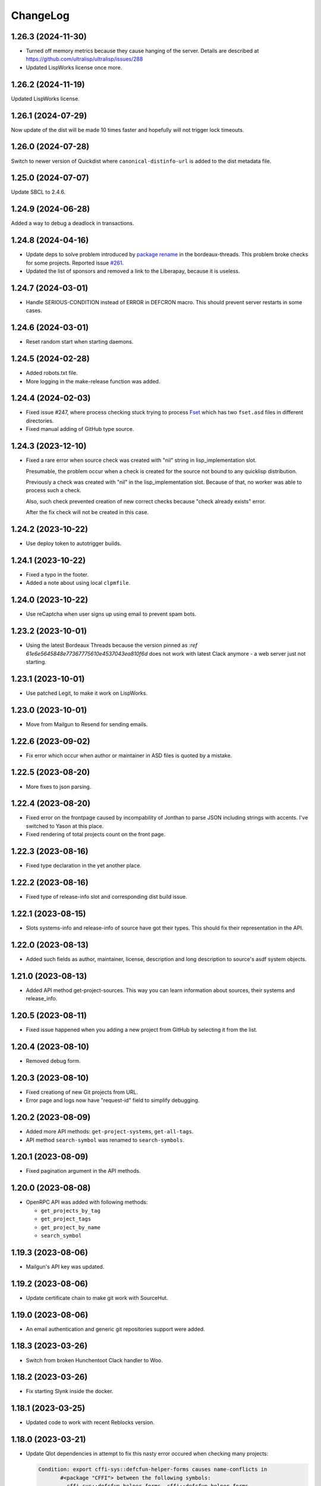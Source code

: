 ===========
 ChangeLog
===========

1.26.3 (2024-11-30)
===================

* Turned off memory metrics because they cause hanging of the server.
  Details are described at https://github.com/ultralisp/ultralisp/issues/288
* Updated LispWorks license once more.

1.26.2 (2024-11-19)
===================

Updated LispWorks license.

1.26.1 (2024-07-29)
============================

Now update of the dist will be made 10 times faster and hopefully will not trigger lock timeouts.

1.26.0 (2024-07-28)
============================

Switch to newer version of Quickdist where ``canonical-distinfo-url`` is added to the dist metadata file.

1.25.0 (2024-07-07)
===================

Update SBCL to 2.4.6.

1.24.9 (2024-06-28)
===================

Added a way to debug a deadlock in transactions.

1.24.8 (2024-04-16)
============================

* Update deps to solve problem introduced by `package rename <https://github.com/sionescu/bordeaux-threads/commit/666b5836f541c33e427eefd3ddf8809737e2ab33>`_ in the bordeaux-threads. This problem broke checks for some projects. Reported issue `#261 <https://github.com/ultralisp/ultralisp/issues/261>`_.
* Updated the list of sponsors and removed a link to the Liberapay, because it is useless.

1.24.7 (2024-03-01)
===================

* Handle SERIOUS-CONDITION instead of ERROR in DEFCRON macro. This should prevent server restarts in some cases.

1.24.6 (2024-03-01)
===================

* Reset random start when starting daemons.

1.24.5 (2024-02-28)
===================

* Added robots.txt file.
* More logging in the make-release function was added.

1.24.4 (2024-02-03)
===================

* Fixed issue #247, where process checking stuck trying to process `Fset <https://github.com/slburson/fset/tree/40859727fa6f93b72c2f2cfb70f314965cf0e06c>`_ which has two ``fset.asd`` files in different directories.
* Fixed manual adding of GitHub type source.

1.24.3 (2023-12-10)
===================

* Fixed a rare error when source check was created with "nil" string in lisp_implementation slot.

  Presumable, the problem occur when a check is created for the source not bound to any quicklisp distribution.

  Previously a check was created with "nil" in the lisp_implementation slot. Because of that, no worker was able to process such a check.

  Also, such check prevented creation of new correct checks because "check already exists" error.

  After the fix check will not be created in this case.

1.24.2 (2023-10-22)
===================

* Use deploy token to autotrigger builds.

1.24.1 (2023-10-22)
===================

* Fixed a typo in the footer.
* Added a note about using local ``clpmfile``.

1.24.0 (2023-10-22)
===================

* Use reCaptcha when user signs up using email to prevent spam bots.

1.23.2 (2023-10-01)
===================

* Using the latest Bordeaux Threads because the version pinned as `:ref 61e6e5645848e77367775610e4537043ea810f6d` does not work with latest Clack anymore - a web server just not starting.

1.23.1 (2023-10-01)
===================

* Use patched Legit, to make it work on LispWorks.

1.23.0 (2023-10-01)
===================

* Move from Mailgun to Resend for sending emails.

1.22.6 (2023-09-02)
===================

* Fix error which occur when author or maintainer in ASD files is quoted by a mistake.

1.22.5 (2023-08-20)
===================

* More fixes to json parsing.

1.22.4 (2023-08-20)
===================

* Fixed error on the frontpage caused by incompability of Jonthan to parse JSON
  including strings with accents. I've switched to Yason at this place.
* Fixed rendering of total projects count on the front page.

1.22.3 (2023-08-16)
===================

* Fixed type declaration in the yet another place.

1.22.2 (2023-08-16)
===================

* Fixed type of release-info slot and corresponding dist build issue.

1.22.1 (2023-08-15)
===================

* Slots systems-info and release-info of source have got their types.
  This should fix their representation in the API.

1.22.0 (2023-08-13)
===================

* Added such fields as author, maintainer, license, description and long description to source's asdf system objects.

1.21.0 (2023-08-13)
===================

* Added API method get-project-sources. This way you can learn information about sources, their systems and release_info.

1.20.5 (2023-08-11)
===================

* Fixed issue happened when you adding a new project from GitHub by selecting it from the list.

1.20.4 (2023-08-10)
===================

* Removed debug form.

1.20.3 (2023-08-10)
===================

* Fixed creationg of new Git projects from URL.
* Error page and logs now have "request-id" field to simplify debugging.

1.20.2 (2023-08-09)
===================

* Added more API methods: ``get-project-systems``, ``get-all-tags``.
* API method ``search-symbol`` was renamed to ``search-symbols``.

1.20.1 (2023-08-09)
===================

* Fixed pagination argument in the API methods.

1.20.0 (2023-08-08)
===================

* OpenRPC API was added with following methods:

  - ``get_projects_by_tag``
  - ``get_project_tags``
  - ``get_project_by_name``
  - ``search_symbol``

1.19.3 (2023-08-06)
===================

* Mailgun's API key was updated.

1.19.2 (2023-08-06)
===================

* Update certificate chain to make git work with SourceHut.

1.19.0 (2023-08-06)
===================

* An email authentication and generic git repositories support were added.

1.18.3 (2023-03-26)
===================

* Switch from broken Hunchentoot Clack handler to Woo.

1.18.2 (2023-03-26)
===================

* Fix starting Slynk inside the docker.

1.18.1 (2023-03-25)
===================

* Updated code to work with recent Reblocks version.

1.18.0 (2023-03-21)
===================

* Update Qlot dependencies in attempt to fix this nasty error occured when checking many projects:

  .. code::
     
     Condition: export cffi-sys::defcfun-helper-forms causes name-conflicts in
            #<package "CFFI"> between the following symbols:
              cffi-sys::defcfun-helper-forms, cffi::defcfun-helper-forms

  This become a problem because new CFFI, available in Ultralisp has been refactored and symbol
  was moved to another package.

  In old Ultralisp lisp image this symbol is in the CFFI package:

  .. code::

     CL-USER> (find-symbol "DEFCFUN-HELPER-FORMS" (find-package "CFFI"))
     CFFI::DEFCFUN-HELPER-FORMS
     :INTERNAL

     CL-USER> (find-symbol "DEFCFUN-HELPER-FORMS" (find-package "CFFI-SYS"))
     NIL
     NIL


1.17.7 (2022-12-24)
===================

* Yet another Qlot update, now with fixed Spinneret.

1.17.6 (2022-12-24)
===================

* Updated dependencies in Qlot.

1.17.5 (2022-12-24)
===================

* More logging on LW license application.

1.17.4 (2022-12-24)
===================

* Added new LispWorks lincese into the vault.

1.17.3 (2022-12-24)
===================

* Disabled "fresh quicklisp dist on checking" for Lispworks distribution,
  because qlot:install does not work under LispWorks as expected.

1.17.2 (2022-12-23)
===================

* Rebuild to update LispWorks licens in the worker.

1.17.1 (2022-11-12)
===================

* Fixed error caused every project disabling because some external-url method is missing.

1.17.0 (2022-11-11)
===================

* Now each project check will be made against latest versions of
  other libraries from it's dist.

1.16.14 (2022-10-16)
====================

* When chack is failed, we'll commit it in a separate DB connection,
  to prevent accidental transaction rollback.

1.16.13 (2022-10-16)
====================

* Added 15 minutes timeout on each RPC command.
* Extra logging of archive uploading errors.

  I suspect that sometimes S3 responds with:
  ``ZS3:SLOW-DOWN: SlowDown: Please reduce your request rate.``
  error and projects check hangs.

1.16.12 (2022-09-25)
====================

* Docker entry point now creates /app/logs directory
  if it does not exist. Also, now we are using the same
  s6 run files both in dev and in prod.

1.16.11 (2022-09-25)
====================

* Just rebuild for test purpose.

1.16.10 (2022-09-24)
====================

* Macro WITH-CONNECTION now signals error if we attempt to get cached connection when non-cached one is active.

  This should prevent errors where cl-dbi tries to commit or rollback connection which already closed:
  "DB Error: Connection to database server lost".

1.16.9 (2022-09-24)
===================

* Updated list of supporters at Patreon.

1.16.8 (2022-09-23)
===================

* Function fill-tags-for-all-projects now saves tags for each project in a separate transaction.
* Made a top level timeout for 16 minutes on a single project check. During this window,
  Ultralisp will make 3 attempts and each will be limited by 5 minutes timeout. If some
  project takes longer for compile or hangs, it will fail.
* Page of all tags now uses cached results.
* Fixed error on project page when project was not found in the database.

1.16.7 (2022-09-21)
===================

* Fixed dependencies in package inferred lisp files.

1.16.6 (2022-09-19)
===================

* Fixed dependencies installation. It is important to install them in order given at `app-deps`, but when they
  are installed using ASDF, seems their order is unpredictable.

1.16.0 (2022-09-18)
===================

* Now it is possible to tag projects. Also, tags are fetched from the GitHub automatically!

1.15.0 (2022-09-04)
===================

* First auto-deployed release!

1.14.3 (2022-09-04)
===================

* Now 5 minutes timeout is applied when we are uploading new package to S3.

1.14.2 (2022-08-31)
===================

* Added a timeout on git-clone-or-update because legit sometimes hangs forever.

1.14.1 (2022-03-31)
===================

* Just a new build to check building pipeline.

1.14.0 (2022-01-07)
===================

* Now LW worker runs under Docker.

1.13.1 (2022-01-04)
===================

* Fixed some errors of move to Reblocks.

1.13.0 (2022-01-04)
===================

* Move to Reblocks ASDF system.

1.12.0 (2022-01-04)
===================

* Rebuild with latest dependencies.

1.11.2 (2021-10-15)
===================

* Fixed forcing of the manual check.
* Fixed inclusion of the latest changed project into the CLPI.

1.11.1 (2021-10-14)
===================

Now Ultralisp uploads to S3 only changed part of the CLPI,
which makes updates much faster. Previously it took about 40 minutes
to upload the whole index.

1.11.0 (2021-10-10)
===================

Uploading a new version to S3 each time when
any dist got updated.

1.10.1 (2021-10-04)
===================

Preload ``DBD-POSTGRES`` to fix errors in worker.

1.10.0 (2021-09-29)
===================

Experimental CLPI index support.

1.9.12 (2021-09-21)
===================

Added a hack to ignore ASDF's compile errors caused bu
SBCL's package varience warnings.

1.9.11 (2021-09-19)
===================

Added more logging to worker.

1.9.10 (2021-09-19)
===================

Move to a newer cl-gearman where job retrying is available.

Also, ``number-or-disabled-sources`` metric was fixed.

1.9.9 (2021-09-14)
==================

Added cl-strings into app-deps.

1.9.8 (2021-09-12)
==================

Another release names fix.

1.9.7 (2021-09-12)
==================

Fixed temporary names in archive names. This bug was introduced in
the 1.9.6 release and release URLs were made indistinguishable:

.. code::
   
   Downloading http://dist.ultralisp.org/archive/1645/temp-CD1HFW64-20210908211649.tgz

1.9.6 (2021-09-03)
==================

Fixed a bug which lead to a broken dist version if
some project's source has moved from one GitHub user to another.

This closes issue https://github.com/ultralisp/ultralisp/issues/140

1.9.5 (2021-07-14)
==================

* Fixed the issue when we logged PG password in case of any error during connection.

1.9.4 (2021-07-12)
==================

* Fixed the way how worker's fatal errors are handled.
  Now if heap or memory was exhausted and worker crashed,
  it will retry the check 3 times and then mark it as failed.

* Switched to the newer dependencies and Quickdist 0.16.4
  where processing infinite reqursion and stack overflow
  were fixed for
  `lispbuilder-opengl-1-2 did <https://github.com/lispbuilder/lispbuilder/blob/b7df0f2f9bd46da5ff322427d4bc6e6eefbfa722/lispbuilder-opengl/lispbuilder-opengl-1-2.asd>`_ system.

* Fixed ``SELECT-BY-SQL`` calls, to work with latest (and broken Mito).
  Here is the `pull-request <https://github.com/fukamachi/mito/pull/101>`_ where Mito was fixed.
  After it will be merged, we can remove ``FIND-CLASS`` calls.

* Now ``WITH-CONNECTION`` macro reuses existing connection for nested calls in cached mode.
  This fixes tests broken after the Mito and other dependencies upgrade.

1.9.3 (2021-06-13)
==================

* Fixed lock between SBCL and LispWorks workers.

1.9.2 (2021-06-06)
==================

* Fixed showing of ``on/off`` switches on the ``/github`` page.

1.9.1 (2021-06-05)
==================

* A few fixes to run LispWorks worker on schedule.

1.9.0 (2021-06-03)
==================

* Added a way to create a Lispworks quicklisp distributions.
  However checks are runned manually for now.

1.8.4 (2021-03-21)
==================

* Fixed project check forcing.

1.8.3 (2021-03-21)
==================

* Now indexing task is rescheduled in case if there was
  no changes to any source.

1.8.2 (2021-03-20)
==================

* Fixed the case when worker wasn't able to finish project
  indexer because it was each time killed by OOM killer.
  
  Now the indexer will wait for 5 minutes and remove the job
  from the Gearman server.
* Also, Prometheus metrics were added to show number
  of indexed projects and a number of fails.

1.8.1 (2021-03-17)
==================

* Now "Check" button forces the project's check even if it's
  sources were not changed.

1.8.0 (2021-03-14)
=================

* Now distribution can include only one ASDF system with given name.

  Sources with conflicting ASDF systems will be disabled automatically
  and it will be impossible add duplicating systems again.

  However, you can include systems with the same name into different
  distributions.

1.7.0 (2021-03-13)
==================

* Added support for super-moderators. These people can edit
  any source or dist and tune ignore lists and other options.

1.6.0 (2021-03-13)
==================

* New feature! Now it is possible to specify
  a black list for the source. All ``*.asd`` files
  in the listed directories will be ignored.

  Also, this way you can ignore individual ``*.asd`` files.

  This feature allows to fix issues like:
  `this one <https://github.com/ultralisp/ultralisp/issues/117>`_.
  
* Now we show a list of systems, included into the latest
  source release.

1.5.2 (2021-03-12)
==================

* Removed code ``(setf dexador:*use-connection-pool* nil)``
  which caused descriptor leaks.
* Moved to newer Ultralisp dist where this warning was fixed::

      Please, switch to the ui-widget class, because widget was renamed to
      ui-widget and will be removed after 2020-06-01.

1.5.1 (2021-03-12)
==================

* Fixed building of Ultralisp. Ironclad from Ultralisp does
  not work with SBCL 2.1.2 :(

1.5.0 (2021-03-11)
==================

* Moved to a newer base docker image, based on Ubuntu Focal and SBCL 2.1.2.
* Fixed the problem which checking projects having something like
  ``(REQUIRE :sb-some-standard-module)`` in their ``:depends-on`` asdf definition.

1.4.2 (2021-03-09)
==================

* Fixed a way how project checking and dist building processes were synchronized.

  Previously, a single lock was used and it was aquired by process checking the
  sources during a long period of time. Sometimes this leads to a long periods
  of time when the server wasn't able to build a new dist version because of
  large amount of checks in the queue.

  Now, the lock is taken only during a single check and dist builder
  waits it for 4 minutes to have a chance to build the dist.
* Don't showing empty ``PENDING`` dist versions on the landing page.

1.4.1 (2021-03-07)
==================

* Indexer fixed. Now errors are processed correctly.
* Added a cron task to clear old documents from Elastic Search.
* Now date of the next source's check rendered relative
  to the current moment.

1.4.0 (2021-03-06)
==================

* Fixed Lisp symbol indexer.
* Fixed repeating of search results after a click to the "Load more" link.
  This closed issue https://github.com/ultralisp/ultralisp/issues/88

1.3.0 (2021-03-05)
==================

* Project's page now shows the date of the next check for each source.
* Also, date of the previous check is rendered more concise.

1.2.4 (2021-03-04)
==================

* Move to Quickdist 0.16.1 where fixed processing of systems with
  ``(:require :implementation-specific-module)``.

  This should fix build of systems like Serapeum:
  https://github.com/ultralisp/ultralisp/issues/101

1.2.3 (2021-03-03)
==================

* Moving to a fresher Ultralisp dist version, where
  ``log4cl-extras`` fixed for case when there is ``(setf some-func)``
  in a backtrace.

1.2.2 (2021-03-02)
==================

* Fixed the way how we are making cl-dbi's thread pool thread safe.
* Added a function ``to-prod-db``.
* Fixed an "Unhandled error" on a project's page when
  project was not found. Relates to:
  https://github.com/ultralisp/ultralisp/issues/105.
* Project search on ``/projects/user/name`` pages was made case insensitive.

1.2.1 (2021-03-01)
==================

* Updated dependencies, installed newer SLYNK
  and moved pull checks from CircleCI to GitHub Actions.

1.2.0 (2021-01-25)
==================

* Now build dates are humanized and show relatively to the current moment

  However, If you will point to the date and wait a few seconds, a tooltip with an absolute date will be rendered.

1.1.0 (2021-01-25)
==================

* Now sensitive values should not be logged in tracebacks.

1.0.4 (2021-01-13)
==================

* Ultralisp's version was updated to switch to a newer Weblocks where log4cl-extras is used.

1.0.3 (2021-01-13)
==================

* Fixed generation of the dist metadata.

  All dists, generated at 12 January
  are broken :(

1.0.2 (2021-01-12)
==================

* Return 404 for old style URLs like ``/versions/20210111123844``.

1.0.1 (2021-01-12)
==================

* Added a link to all user project from the page title.
* Fixed error on the page with user's projects.

1.0.0 (2021-01-10)
==================

* Major release, because massive backend changes vere introduced.

  Now user can create his own Quicklisp distributions and each
  project can have multiple sources.

  This way you can create an cutting edge distribution and stable distribution,
  which will include changes from the "release" branch.

  Also, database's schema was significantly changed. New Ultralisp
  tries to keep versions of most business objects such as a project,
  source and a distribution. This way we can track the history of each change
  and tell which projects were included in a particular version of a distribution.

0.17.4 (2020-10-08)
===================

* Added a version number into the footer.
* Fixed the sponsors page rendering with enabled ADBlock extension.
* Removed Black Brane Systems from sponsors page.

0.17.3 (2020-09-04)
===================

* Rolled back to the bordeaux-threads where wasn't defconstant.
  This should temproary fix the problem with worker.

0.17.2 (2020-09-03)
===================

* Fixed the problem with starting worker.

0.17.1 (2020-08-29)
===================

* Updated the sponsors list.

0.17.0 (2020-08-28)
===================

New features
------------

* Added the /my/projects page. It lists all projects where you are the moderator.
* Added ability to start cron jobs manually in dev mode.

Fixes
-----

* Cache github repositories list for 10 minutes instead of infinite amount of time.
* Fixed error when adding a repository in development mode.
* Fixed instructions how to use Ultralisp with Qlot.

0.16.0 (2020-07-18)
===================

* Switched to log4cl-extras and logging into the files.


0.15.1 (2020-06-14)
===================

* Fixed use of cl-dbi:execute, which now want parameters as a list.
* Don't log as unhandled errors lock timeouts from cron jobs.

  This makes log less cluttered with false error messages.

0.15.0 (2020-06-14)
===================

* Dependencies updated.
* Now more safe version of cl-dbi should be used and
  it should not corrupt a connection pool.
* Added a code to disable conflicting projects manually.

0.14.15 (2020-04-19)
====================

* Trying to fix checking of mmontone/ten project by adding
  a project path to ``asdf:*central-registry*``.
  

0.14.14 (2020-02-23)
====================

* Project's page performance was improved. Some unnecessary
  requests to the database were removed and now these pages
  show load in less than 300ms instead of 15 seconds.
* Moved to the ultralisp distribution 20200222213506 where
  cl-flamegraph was fixed.

0.14.13 (2020-02-22)
====================

Now Ultralisp requires lesser OAuth scopes.

Previosly, it requested a ``public_repo`` scope which gave a write permission
to all your public repositores.

Now Ultralisp will request two scopes:

* ``read:org`` - We need this scope to be able to list all your public repositories
  not only from your personal account but also from your organizations.
* ``admin:repo_hook`` - And this scope allows us to add a webhook which will process
  all new commits and rebuild the Ultralisp distribution including all new great
  changes in your projects!


Minor changes
-------------

* Front page loading was optimized and now it should load few times faster.
* Quicklisp was upgraded from 2019-12-27 to 2020-02-18.
* Ultralisp was upgraded from 20200121194004 to 20200222170508.
* Added ability to generate flamegraph data in special debug mode.


0.14.12 (2020-01-27)
====================

* Fixed an error with missing ``get-function-documentation`` method for ``call/cc`` function from ``cl-cont``.

0.14.11 (2020-01-26)
====================

* Now package extractor is limited in time. If it is unable to load system in 60 seconds,
  it returns no packages for this system. Such system will not be indexed and available
  for full text search.

  This protects Ultralisp from hanging on loading malformed systems.

0.14.10 (2020-01-25)
====================

Changes
-------

* Now stdout and stderr are written into the separate log files.
  And both of them aren't redirected to the Docker. If you are running
  Ultralisp in a Docker container, then mount a volume /app/logs to the host
  system, to get access to the logs.

Fixes
-----

* Fixed an error which interrupted the process of adding projects to the search index in case when
  some project's system raised an error during the quickload.
* Fixed an error during the fetching your github projects. Because of this error it was impossible
  to select a project from the github and to add it into the Ultralisp.

0.14.9 (2020-01-24)
===================

* Index projects every one minute instead of every five.

0.14.8 (2020-01-23)
===================

* Indexer was fixed to ignore empty lines from package extractor.

0.14.7 (2020-01-22)
===================

* Now we are indexing projects one by one each five minutes.
* Idexing each project in the nested transaction.
* Fixed reporting about a condition which is signaled when we were unable to aquire the DB lock.

0.14.6 (2020-01-21)
===================

* Fixed error on saving indexing status.

0.14.5 (2020-01-21)
===================

* Move to a newer ``cl-dbi``, with more checks after the manual commit or rollback.

0.14.4 (2020-01-20)
===================

* Fixed discovery of the ``ELASTIC_SEARCH_HOST`` variable. Previously, it was catched during
  the docker image building process.

0.14.3 (2020-01-20)
===================

* Upgrade to the latest Weblocks, where problem with ``x-forwarder-port`` parsing was solved.

0.14.2 (2020-01-19)
===================

* Creation of the main widget was fixed. Previosly broken by the refactoring.

0.14.1 (2020-01-19)
===================

* Elastic search host was made configurable through ``ELASTIC_SEARCH_HOST`` env variable.

0.14.0 (2020-01-16)
===================

* Added a full text search among all symbols from all systems known to Ultralisp.org

0.13.0 (2019-09-15)
===================

Fixes
-----

* Upgraded to a Quickdist version 0.16.0 where releases.txt metadata was fixed.

0.12.0 (2019-09-14)
===================

Changes
-------

* Quicklisp upgraded from 2019-05-21 to 2019-08-13.

Fixes
-----

* Upgraded to a new ``quickdist`` library, where issue
  `number 51 <https://github.com/ultralisp/ultralisp/issues/51>`_ was fixed.

  Because of this bug, all systems like ``slynk``, which have their asd files
  in nested subdirectories, were broken.


0.11.0 (2019-07-13)
===================

Changes
-------

* Added a cron task to remove checks processed more than a week ago.
* Now if no asd files were found for the project, it is disabled.
* Start only one worker process in development mode, and don't kill
  it after each task execution. This simplify debugging.
* Added a ``ultralisp/debug`` package and function ``check-project``
  which can be used for checking how project is processed by the pipeline.
  

Fixes
-----

* Fixed a title on a "user's projects" page. This closes issue #54.
* Now asd files are seached in the nested directories too. This closes issue #55,
  but probably some other projects will be broken because their nested asd files
  can't be loaded.


0.10.1 (2019-07-07)
===================

* Moving to a new ``quickdist`` to fix issue with distignoring all asd files.

0.10.0 (2019-07-07)
===================

* Fixed a way how error page is rendered.
* Fixed error in Prometheus handle, caused restarts.

0.9.1 (2019-06-30)
==================

* Function ``get-preparend-version`` was fixed to work with latest Mito.

0.9.0 (2019-06-29)
==================

* Ignoring some system files was supported, but they are hardcoded
  in the ``docker/.distignore`` file. This should allow to add a
  `numcl <https://github.com/numcl/numcl>`_ library.

  Thanks to Nikolai Matiushev for the pull request.

0.8.1 (2019-05-21)
==================

* Fixed error prevented enabling a project after it was disabled.

0.8.0 (2019-05-05)
==================

* Using gearman instead of lfarm, for remote task execution.

0.7.1 (2019-05-05)
==================

* Removed ``(break)`` causing server restarts from time to time.

0.7.0 (2019-05-03)
==================

* Added support for prometheus /metrics handle with basic metrics about SBCL's
  state and Ultralisp's entities.

0.6.0 (2019-04-19)
==================

* Authentication was refactored and now it use GitHub instead of
  codes, sent by email. But this is temprorary and more identity
  providers will be supported in future. To add them, we need to
  extend a ``weblocks-auth`` library.

0.5.4 (2019-03-30)
==================

* Don't require access to private GitHub repositories.

0.5.3 (2019-03-24)
==================

* Added a /sponsors page and a link to a company at Patreon.
  Thanks to Jean-Philippe Paradis for suggestion!

0.5.2 (2019-03-22)
==================

* Added a button for donations.

0.5.1 (2019-03-20)
==================

* Fixed error with renamed ``render-projects-list``.

0.5.0 (2019-03-20)
==================

Changes
-------

* Now disabled project will be checked by cron too. Except those project
  which were disabled manually by user.
* "Leave feedback" url now leads to the
  https://github.com/ultralisp/ultralisp/issues instead of
  https://github.com/ultralisp/ultralisp/issues/new to not require user
  to login into the GitHub. This partially closes issue #33.

Improvements
------------

* Added a helper function ``find-projects-with-conflicting-systems``
  which can be called manually after the import from the Quicklisp to
  detect conflicts in system's names.

  We'll need to automate this in regular checks and disable projects
  which introduce conflicts.
* Added a link to GitHub page on each project's page. This closes issue
  #7.
* Added a red ribbon "Fork me on GitHub" to the front page. This finally
  closes issue #33.
* Added a page with all project of a single author and links like:
  https://ultralisp.org/projects/Hexstream/ should work.
  Also, a title on the project name was modified and now includes a link
  to all projects by the author.

0.4.2 (2019-03-19)
==================

* Show at most 3 changed projects for each version on the landing.
* Fixed a bug with clicking on a newly added project or opening the
  newly added project.

0.4.1 (2019-03-17)
==================

* Fixed deletion of the .git directories.

0.4.0 (2019-03-17)
==================

* Added a function ``ultralisp/import:main`` to import from Quicklisp
  all projects, hosted on the GitHub.
* Fixed the way how errors during project checks are processed. Now a
  project with error will be disabled and check will have a traceback in
  it's ``traceback`` slot.
* Fixed the issue with leaving checked out repositories in the
  ``/tmp/checking`` directory after the repository was checked for
  updates.
* If project was disabled because an error, now you can view a
  traceback.
* Project's page now shows a description.
* Now package-inferred systems are supported.

0.3.2 (2019-02-26)
==================

* Fixed error in a cron which caused enormous number of checks created
  every minute.

0.3.1 (2019-02-08)
==================

* Now GitHub integration requires less permissive permissions.
  Previosly it required read/write access to all repositories, now site
  will have access for writing webhooks and reading your organizations
  list. It will be used to show you public repositories from these organizations.
* Removed loading of spin.js, because it is unnecessary.
* Fixed auto refreshing for GitHub repositories list.

0.3.0 (2019-02-07)
==================

* Added ability to add GitHub project just by URL.

0.2.0 (2019-01-29)
==================

* Now tracked projects are stored in a postgresql database.
* They can be added in few clicks from the GitHub.
* Users can login using their emails only.
* And many other changes.

0.1.7
=====

* Dependencies were updated to switch off Ultralisp dist temporarily and
  use fixed quickdist. Because current Ultralisp distribution is broken.

0.1.6
=====

* Switching to use dist.ultralisp.org for building docker image.
  Previously, some systems were fetched from the GitHub.

0.1.5
=====

* Move to a new ``quickdist`` which writes ``distinfo-template-url``
  into the metadata.

0.1.4
=====

* Fixed a rendering of yandex metrika code.

0.1.3
=====

* Added google analytics and yandex metrika counters support.

0.1.2
=====

* Fixed updating of the /projects/ subdirectory when it does not exists.
* Function `read-metadata` was fixed to ignore absence of the project.txt file and return nil.

